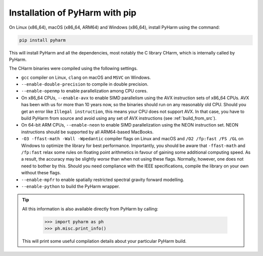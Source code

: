 .. _install_pyharm_pip:

===============================
Installation of PyHarm with pip
===============================

On Linux (x86_64), macOS (x86_64, ARM64) and Windows (x86_64), install PyHarm 
using the command:

.. code-block:: bash

    pip install pyharm

This will install PyHarm and all the dependencies, most notably the C library 
CHarm, which is internally called by PyHarm.

The CHarm binaries were compiled using the following settings.

* ``gcc`` compiler on Linux, ``clang`` on macOS and ``MSVC`` on Windows.
* ``--enable-double-precision`` to compile in double precision.
* ``--enable-openmp`` to enable parallelization among CPU cores.
* On x86_64 CPUs, ``--enable-avx`` to enable SIMD parallelism using the AVX 
  instruction sets of x86_64 CPUs.  AVX has been with us for more than 10 years 
  now, so the binaries should run on any reasonably old CPU.  Should you get an 
  error like ``Illegal instruction``, this means your CPU does not support AVX.  
  In that case, you have to build PyHarm from source and avoid using any set of 
  AVX instructions (see :ref:`build_from_src`).
* On 64-bit ARM CPUs, ``--enable-neon`` to enable SIMD parallelization using 
  the NEON instruction set.  NEON instructions should be supported by all 
  ARM64-based MacBooks.
* ``-O3 -ffast-math -Wall -Wpedantic`` compiler flags on Linux and macOS and 
  ``/O2 /fp:fast /FS /GL`` on Windows to optimize the library for best 
  performance.  Importantly, you should be aware that ``-ffast-math`` and 
  ``/fp:fast`` relax some rules on floating point arithmetics in favour of 
  gaining some additional computing speed.  As a result, the accuracy may be 
  slightly *worse* than when not using these flags.  Normally, however, one 
  does not need to bother by this.  Should you need compliance with the IEEE 
  specifications, compile the library on your own without these flags.
* ``--enable-mpfr`` to enable spatially restricted spectral gravity forward 
  modelling.
* ``--enable-python`` to build the PyHarm wrapper.

.. tip::

   All this information is also available directly from PyHarm by calling:

    .. code-block:: python

        >>> import pyharm as ph
        >>> ph.misc.print_info()

   This will print some useful compilation details about your particular PyHarm 
   build.

